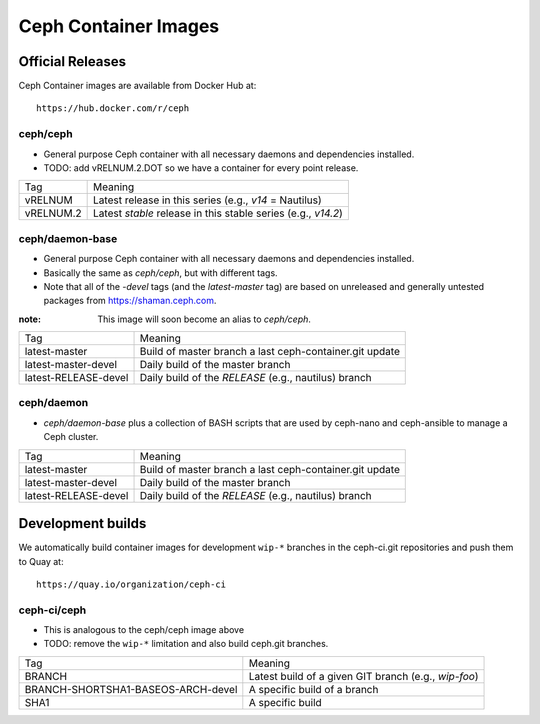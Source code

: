 Ceph Container Images
=====================

Official Releases
-----------------

Ceph Container images are available from Docker Hub at::

  https://hub.docker.com/r/ceph


ceph/ceph
^^^^^^^^^

- General purpose Ceph container with all necessary daemons and
  dependencies installed.
- TODO: add vRELNUM.2.DOT so we have a container for every point release.

+------------------+--------------------------------------------------------------+
| Tag              | Meaning                                                      |
+------------------+--------------------------------------------------------------+
| vRELNUM          | Latest release in this series (e.g., *v14* = Nautilus)       |
+------------------+--------------------------------------------------------------+
| vRELNUM.2        | Latest *stable* release in this stable series (e.g., *v14.2*)|
+------------------+--------------------------------------------------------------+

ceph/daemon-base
^^^^^^^^^^^^^^^^

- General purpose Ceph container with all necessary daemons and
  dependencies installed.
- Basically the same as *ceph/ceph*, but with different tags.
- Note that all of the *-devel* tags (and the *latest-master* tag) are based on
  unreleased and generally untested packages from https://shaman.ceph.com.

:note: This image will soon become an alias to *ceph/ceph*.

+------------------------+---------------------------------------------------------+
| Tag                    | Meaning                                                 |
+------------------------+---------------------------------------------------------+
| latest-master          | Build of master branch a last ceph-container.git update |
+------------------------+---------------------------------------------------------+
| latest-master-devel    | Daily build of the master branch                        |
+------------------------+---------------------------------------------------------+
| latest-RELEASE-devel   | Daily build of the *RELEASE* (e.g., nautilus) branch    |
+------------------------+---------------------------------------------------------+


ceph/daemon
^^^^^^^^^^^

- *ceph/daemon-base* plus a collection of BASH scripts that are used
  by ceph-nano and ceph-ansible to manage a Ceph cluster.

+------------------------+---------------------------------------------------------+
| Tag                    | Meaning                                                 |
+------------------------+---------------------------------------------------------+
| latest-master          | Build of master branch a last ceph-container.git update |
+------------------------+---------------------------------------------------------+
| latest-master-devel    | Daily build of the master branch                        |
+------------------------+---------------------------------------------------------+
| latest-RELEASE-devel   | Daily build of the *RELEASE* (e.g., nautilus) branch    |
+------------------------+---------------------------------------------------------+


Development builds
------------------

We automatically build container images for development ``wip-*``
branches in the ceph-ci.git repositories and push them to Quay at::

  https://quay.io/organization/ceph-ci

ceph-ci/ceph
^^^^^^^^^^^^

- This is analogous to the ceph/ceph image above
- TODO: remove the ``wip-*`` limitation and also build ceph.git branches.

+------------------------------------+------------------------------------------------------+
| Tag                                | Meaning                                              |
+------------------------------------+------------------------------------------------------+
| BRANCH                             | Latest build of a given GIT branch (e.g., *wip-foo*) |
+------------------------------------+------------------------------------------------------+
| BRANCH-SHORTSHA1-BASEOS-ARCH-devel | A specific build of a branch                         |
+------------------------------------+------------------------------------------------------+
| SHA1                               | A specific build                                     |
+------------------------------------+------------------------------------------------------+
